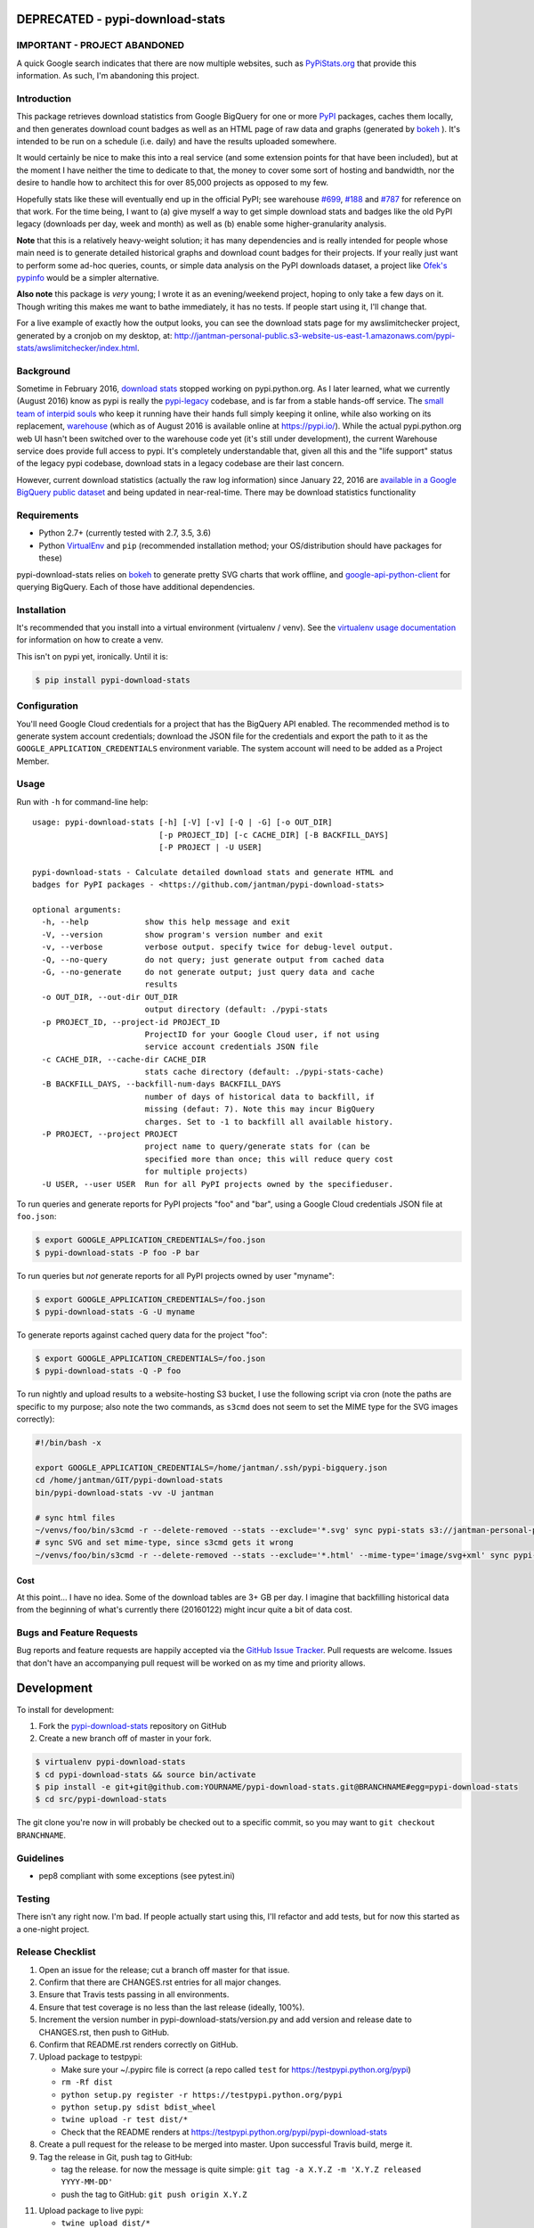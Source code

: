 DEPRECATED - pypi-download-stats
================================

.. image:: https://img.shields.io/pypi/v/pypi-download-stats.svg
   :target: https://pypi.python.org/pypi/pypi-download-stats
   :alt: PyPi package version

.. image:: https://img.shields.io/github/forks/jantman/pypi-download-stats.svg
   :alt: GitHub Forks
   :target: https://github.com/jantman/pypi-download-stats/network

.. image:: https://img.shields.io/github/issues/jantman/pypi-download-stats.svg
   :alt: GitHub Open Issues
   :target: https://github.com/jantman/pypi-download-stats/issues

.. image:: https://secure.travis-ci.org/jantman/pypi-download-stats.png?branch=master
   :target: http://travis-ci.org/jantman/pypi-download-stats
   :alt: travis-ci for master branch

.. image:: https://readthedocs.org/projects/pypi-download-stats/badge/?version=latest
   :target: https://readthedocs.org/projects/pypi-download-stats/?badge=latest
   :alt: sphinx documentation for latest release

.. image:: https://www.repostatus.org/badges/latest/abandoned.svg
   :alt: Project Status: Abandoned – Initial development has started, but there has not yet been a stable, usable release; the project has been abandoned and the author(s) do not intend on continuing development.
   :target: https://www.repostatus.org/#abandoned

IMPORTANT - PROJECT ABANDONED
-----------------------------

A quick Google search indicates that there are now multiple websites, such as `PyPiStats.org <https://pypistats.org/>`_ that provide this information. As such, I'm abandoning this project.

Introduction
------------

This package retrieves download statistics from Google BigQuery for one or more
`PyPI <https://pypi.python.org/pypi>`_ packages, caches them locally, and then
generates download count badges as well as an HTML page of raw data and graphs
(generated by `bokeh <http://bokeh.pydata.org/en/latest/>`_ ). It's intended to
be run on a schedule (i.e. daily) and have the results uploaded somewhere.

It would certainly be nice to make this into a real service (and some extension
points for that have been included), but at the moment
I have neither the time to dedicate to that, the money to cover some sort
of hosting and bandwidth, nor the desire to handle how to architect this for
over 85,000 projects as opposed to my few.

Hopefully stats like these will eventually end up in the official PyPI; see
warehouse `#699 <https://github.com/pypa/warehouse/issues/699>`_,
`#188 <https://github.com/pypa/warehouse/issues/188>`_ and
`#787 <https://github.com/pypa/warehouse/issues/787>`_ for reference on that work.
For the time being, I want to (a) give myself a way to get simple download stats
and badges like the old PyPI legacy (downloads per day, week and month) as well
as (b) enable some higher-granularity analysis.

**Note** that this is a relatively heavy-weight solution; it has many dependencies and is really intended for people whose main need is to generate detailed historical graphs and download count badges for their projects. If your really just want to perform some ad-hoc queries, counts, or simple data analysis on the PyPI downloads dataset, a project like `Ofek's pypinfo <https://github.com/ofek/pypinfo>`_ would be a simpler alternative.

**Also note** this package is *very* young; I wrote it as an evening/weekend project,
hoping to only take a few days on it. Though writing this makes me want to bathe
immediately, it has no tests. If people start using it, I'll change that.

For a live example of exactly how the output looks, you can see the download
stats page for my awslimitchecker project, generated by a cronjob on my desktop,
at: `http://jantman-personal-public.s3-website-us-east-1.amazonaws.com/pypi-stats/awslimitchecker/index.html <http://jantman-personal-public.s3-website-us-east-1.amazonaws.com/pypi-stats/awslimitchecker/index.html>`_.

Background
----------

Sometime in February 2016, `download stats <https://bitbucket.org/pypa/pypi/issues/396/download-stats-have-stopped-working-again>`_
stopped working on pypi.python.org. As I later learned, what we currently (August 2016)
know as pypi is really the `pypi-legacy <https://github.com/pypa/pypi-legacy>`_ codebase,
and is far from a stable hands-off service. The `small team of interpid souls <https://caremad.io/2016/05/powering-pypi/>`_
who keep it running have their hands full simply keeping it online, while also working
on its replacement, `warehouse <https://github.com/pypa/warehouse>`_ (which as of August 2016 is available online
at `https://pypi.io/ <https://pypi.io/>`_). While the actual pypi.python.org web UI hasn't been
switched over to the warehouse code yet (it's still under development), the current Warehouse
service does provide full access to pypi. It's completely understandable that, given all this
and the "life support" status of the legacy pypi codebase, download stats in a legacy codebase
are their last concern.

However, current download statistics (actually the raw log information) since January 22, 2016
are `available in a Google BigQuery public dataset <https://mail.python.org/pipermail/distutils-sig/2016-May/028986.html>`_
and being updated in near-real-time. There may be download statistics functionality

Requirements
------------

* Python 2.7+ (currently tested with 2.7, 3.5, 3.6)
* Python `VirtualEnv <http://www.virtualenv.org/>`_ and ``pip`` (recommended installation method; your OS/distribution should have packages for these)

pypi-download-stats relies on `bokeh <http://bokeh.pydata.org/en/latest/>`_ to generate
pretty SVG charts that work offline, and
`google-api-python-client <https://github.com/google/google-api-python-client/>`_
for querying BigQuery. Each of those have additional dependencies.

Installation
------------

It's recommended that you install into a virtual environment (virtualenv /
venv). See the `virtualenv usage documentation <http://www.virtualenv.org/en/latest/>`_
for information on how to create a venv.

This isn't on pypi yet, ironically. Until it is:

.. code-block:: bash

    $ pip install pypi-download-stats

Configuration
-------------

You'll need Google Cloud credentials for a project that has the BigQuery API
enabled. The recommended method is to generate system account credentials;
download the JSON file for the credentials and export the path to it as the
``GOOGLE_APPLICATION_CREDENTIALS`` environment variable. The system account
will need to be added as a Project Member.

Usage
-----

Run with ``-h`` for command-line help::

    usage: pypi-download-stats [-h] [-V] [-v] [-Q | -G] [-o OUT_DIR]
                               [-p PROJECT_ID] [-c CACHE_DIR] [-B BACKFILL_DAYS]
                               [-P PROJECT | -U USER]

    pypi-download-stats - Calculate detailed download stats and generate HTML and
    badges for PyPI packages - <https://github.com/jantman/pypi-download-stats>

    optional arguments:
      -h, --help            show this help message and exit
      -V, --version         show program's version number and exit
      -v, --verbose         verbose output. specify twice for debug-level output.
      -Q, --no-query        do not query; just generate output from cached data
      -G, --no-generate     do not generate output; just query data and cache
                            results
      -o OUT_DIR, --out-dir OUT_DIR
                            output directory (default: ./pypi-stats
      -p PROJECT_ID, --project-id PROJECT_ID
                            ProjectID for your Google Cloud user, if not using
                            service account credentials JSON file
      -c CACHE_DIR, --cache-dir CACHE_DIR
                            stats cache directory (default: ./pypi-stats-cache)
      -B BACKFILL_DAYS, --backfill-num-days BACKFILL_DAYS
                            number of days of historical data to backfill, if
                            missing (defaut: 7). Note this may incur BigQuery
                            charges. Set to -1 to backfill all available history.
      -P PROJECT, --project PROJECT
                            project name to query/generate stats for (can be
                            specified more than once; this will reduce query cost
                            for multiple projects)
      -U USER, --user USER  Run for all PyPI projects owned by the specifieduser.

To run queries and generate reports for PyPI projects "foo" and "bar", using a
Google Cloud credentials JSON file at ``foo.json``:

.. code-block:: bash

    $ export GOOGLE_APPLICATION_CREDENTIALS=/foo.json
    $ pypi-download-stats -P foo -P bar

To run queries but *not* generate reports for all PyPI projects owned by user
"myname":

.. code-block:: bash

    $ export GOOGLE_APPLICATION_CREDENTIALS=/foo.json
    $ pypi-download-stats -G -U myname

To generate reports against cached query data for the project "foo":

.. code-block:: bash

    $ export GOOGLE_APPLICATION_CREDENTIALS=/foo.json
    $ pypi-download-stats -Q -P foo

To run nightly and upload results to a website-hosting S3 bucket, I use the
following script via cron (note the paths are specific to my purpose; also note
the two commands, as ``s3cmd`` does not seem to set the MIME type for the SVG
images correctly):

.. code-block:: bash

    #!/bin/bash -x

    export GOOGLE_APPLICATION_CREDENTIALS=/home/jantman/.ssh/pypi-bigquery.json
    cd /home/jantman/GIT/pypi-download-stats
    bin/pypi-download-stats -vv -U jantman

    # sync html files
    ~/venvs/foo/bin/s3cmd -r --delete-removed --stats --exclude='*.svg' sync pypi-stats s3://jantman-personal-public/
    # sync SVG and set mime-type, since s3cmd gets it wrong
    ~/venvs/foo/bin/s3cmd -r --delete-removed --stats --exclude='*.html' --mime-type='image/svg+xml' sync pypi-stats s3://jantman-personal-public/

Cost
++++

At this point... I have no idea. Some of the download tables are 3+ GB per day.
I imagine that backfilling historical data from the beginning of what's currently
there (20160122) might incur quite a bit of data cost.

Bugs and Feature Requests
-------------------------

Bug reports and feature requests are happily accepted via the `GitHub Issue Tracker <https://github.com/jantman/pypi-download-stats/issues>`_. Pull requests are
welcome. Issues that don't have an accompanying pull request will be worked on
as my time and priority allows.

Development
===========

To install for development:

1. Fork the `pypi-download-stats <https://github.com/jantman/pypi-download-stats>`_ repository on GitHub
2. Create a new branch off of master in your fork.

.. code-block:: bash

    $ virtualenv pypi-download-stats
    $ cd pypi-download-stats && source bin/activate
    $ pip install -e git+git@github.com:YOURNAME/pypi-download-stats.git@BRANCHNAME#egg=pypi-download-stats
    $ cd src/pypi-download-stats

The git clone you're now in will probably be checked out to a specific commit,
so you may want to ``git checkout BRANCHNAME``.

Guidelines
----------

* pep8 compliant with some exceptions (see pytest.ini)

Testing
-------

There isn't any right now. I'm bad. If people actually start using this, I'll
refactor and add tests, but for now this started as a one-night project.

Release Checklist
-----------------

1. Open an issue for the release; cut a branch off master for that issue.
2. Confirm that there are CHANGES.rst entries for all major changes.
3. Ensure that Travis tests passing in all environments.
4. Ensure that test coverage is no less than the last release (ideally, 100%).
5. Increment the version number in pypi-download-stats/version.py and add version and release date to CHANGES.rst, then push to GitHub.
6. Confirm that README.rst renders correctly on GitHub.
7. Upload package to testpypi:

   * Make sure your ~/.pypirc file is correct (a repo called ``test`` for https://testpypi.python.org/pypi)
   * ``rm -Rf dist``
   * ``python setup.py register -r https://testpypi.python.org/pypi``
   * ``python setup.py sdist bdist_wheel``
   * ``twine upload -r test dist/*``
   * Check that the README renders at https://testpypi.python.org/pypi/pypi-download-stats

8. Create a pull request for the release to be merged into master. Upon successful Travis build, merge it.
9. Tag the release in Git, push tag to GitHub:

   * tag the release. for now the message is quite simple: ``git tag -a X.Y.Z -m 'X.Y.Z released YYYY-MM-DD'``
   * push the tag to GitHub: ``git push origin X.Y.Z``

11. Upload package to live pypi:

    * ``twine upload dist/*``

10. make sure any GH issues fixed in the release were closed.
